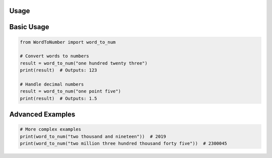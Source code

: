 .. cat > source/usage.rst << 'EOF'
Usage
=====

Basic Usage
==========

.. code-block:: python

    from WordToNumber import word_to_num
    
    # Convert words to numbers
    result = word_to_num("one hundred twenty three")
    print(result)  # Outputs: 123
    
    # Handle decimal numbers
    result = word_to_num("one point five")
    print(result)  # Outputs: 1.5

Advanced Examples
===============

.. code-block:: python

    # More complex examples
    print(word_to_num("two thousand and nineteen"))  # 2019
    print(word_to_num("two million three hundred thousand forty five"))  # 2300045

.. EOF